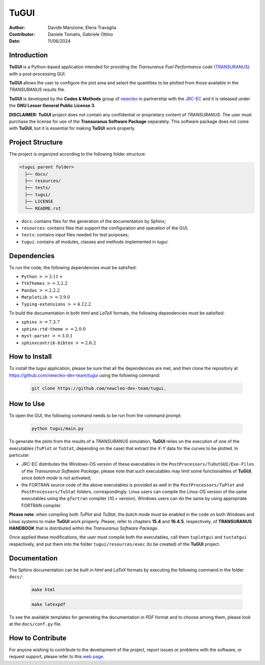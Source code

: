 TuGUI
=====

.. image:: resources/icons/newcleologo_hd.png
   :width: 100
   :alt: newcleo logo

:Author: Davide Manzione, Elena Travaglia
:Contributor: Daniele Tomatis, Gabriele Ottino
:Date: 11/06/2024

Introduction
------------

**TuGUI** is a Python-based application intended for providing the
*Transuranus Fuel Performance code*
(`TRANSURANUS <https://data.jrc.ec.europa.eu/collection/transuranus>`_) with
a post-processing GUI.

**TuGUI** allows the user to configure the plot area and select the quantities
to be plotted from those available in the *TRANSURANUS* results file.

**TuGUI** is developed by the **Codes & Methods** group of
`newcleo <https://www.newcleo.com/>`_ in partnership with the
`JRC-EC <https://commission.europa.eu/about-european-commission/departments-and-executive-agencies/joint-research-centre_en>`_
and it is released under the **GNU Lesser General Public License 3**.

**DISCLAIMER:** **TuGUI** project does not contain any confidential or
proprietary content of *TRANSURANUS*. The user must purchase the license for use
of the **Transuranus Software Package** separately. This software package
does not come with **TuGUI**, but it is essential for making **TuGUI** work
properly.

Project Structure
-----------------

The project is organized according to the following folder structure:

.. code:: text

  <tugui parent folder>
    ├── docs/
    ├── resources/
    ├── tests/
    ├── tugui/
    ├── LICENSE
    └── README.rst


- ``docs``: contains files for the generation of the documentation by Sphinx;
- ``resources``: contains files that support the configuration and operation of the GUI;
- ``tests``: contains input files needed for test purposes;
- ``tugui``: contains all modules, classes and methods implemented in *tugui*.

Dependencies
------------

To run the code, the following dependencies must be satisfied:

- ``Python`` :math:`>= 3.11+`
- ``TtkThemes`` :math:`>= 3.2.2`
- ``Pandas`` :math:`>= 2.2.2`
- ``MatplotLib`` :math:`>= 3.9.0`
- ``Typing-extensions`` :math:`>= 4.12.2`

To build the documentation in both *html* and *LaTeX* formats, the following
dependencies must be satisfied:

- ``sphinx`` :math:`>= 7.3.7`
- ``sphinx-rtd-theme`` :math:`>= 2.0.0`
- ``myst-parser`` :math:`>= 3.0.1`
- ``sphinxcontrib-bibtex`` :math:`>= 2.6.2`

How to Install
--------------

To install the *tugui* application, please be sure that all the dependencies
are met, and then clone the repository at
https://github.com/newcleo-dev-team/tugui using the following command:

  .. code-block:: bash
    
    git clone https://github.com/newcleo-dev-team/tugui.

How to Use
----------

To open the GUI, the following command needs to be run from the command prompt:

  .. code-block:: bash

    python tugui/main.py

To generate the plots from the results of a *TRANSURANUS* simulation, **TuGUI**
relies on the execution of one of the executables (``TuPlot`` or ``TuStat``,
depending on the case) that extract the *X*-*Y* data for the curves to be
plotted. In particular:

- JRC-EC distributes the Windows-OS version of these executables in the
  ``PostProcessors/TuOutGUI/Exe-Files`` of the *Transuranus Software Package*;
  please note that such executables may limit some functionalities of
  **TuGUI**, since *batch mode* is not activated;

- the FORTRAN source code of the above executables is provided as well
  in the ``PostProcessors/TuPlot`` and ``PostProcessors/TuStat`` folders,
  correspondingly. Linux users can compile the Linux-OS version of the same
  executables using the ``gfortran`` compiler (*10.+* version). Windows users
  can do the same by using appropriate FORTRAN compiler.


**Please note**: when compiling both *TuPlot* and *TuStat*, the *batch mode*
must be enabled in the code on both Windows and Linux systems to make **TuGUI**
work properly. Please, refer to chapters **15.4** and **16.4.5**,
respectively, of **TRANSURANUS HANDBOOK** that is distributed within the
*Transuranus Software Package*.

Once applied these modifications, the user must compile both the executables,
call them ``tuplotgui`` and ``tustatgui`` respectively, 
and put them into the folder ``tugui/resources/exec`` (to be created) of the
**TuGUI** project.

Documentation
-------------

The Sphinx documentation can be built in *html* and *LaTeX* formats by
executing the following command in the folder ``docs/``:

  .. code-block:: bash

      make html

  .. code-block:: bash

      make latexpdf

To see the available templates for generating the documentation in *PDF*
format and to choose among them, please look at the ``docs/conf.py`` file.

How to Contribute
-----------------

For anyone wishing to contribute to the development of the project, report
issues or problems with the software, or request support, please refer to this
`web page <https://github.com/newcleo-dev-team/tugui/blob/master/CONTRIBUTIONS.rst>`_.
